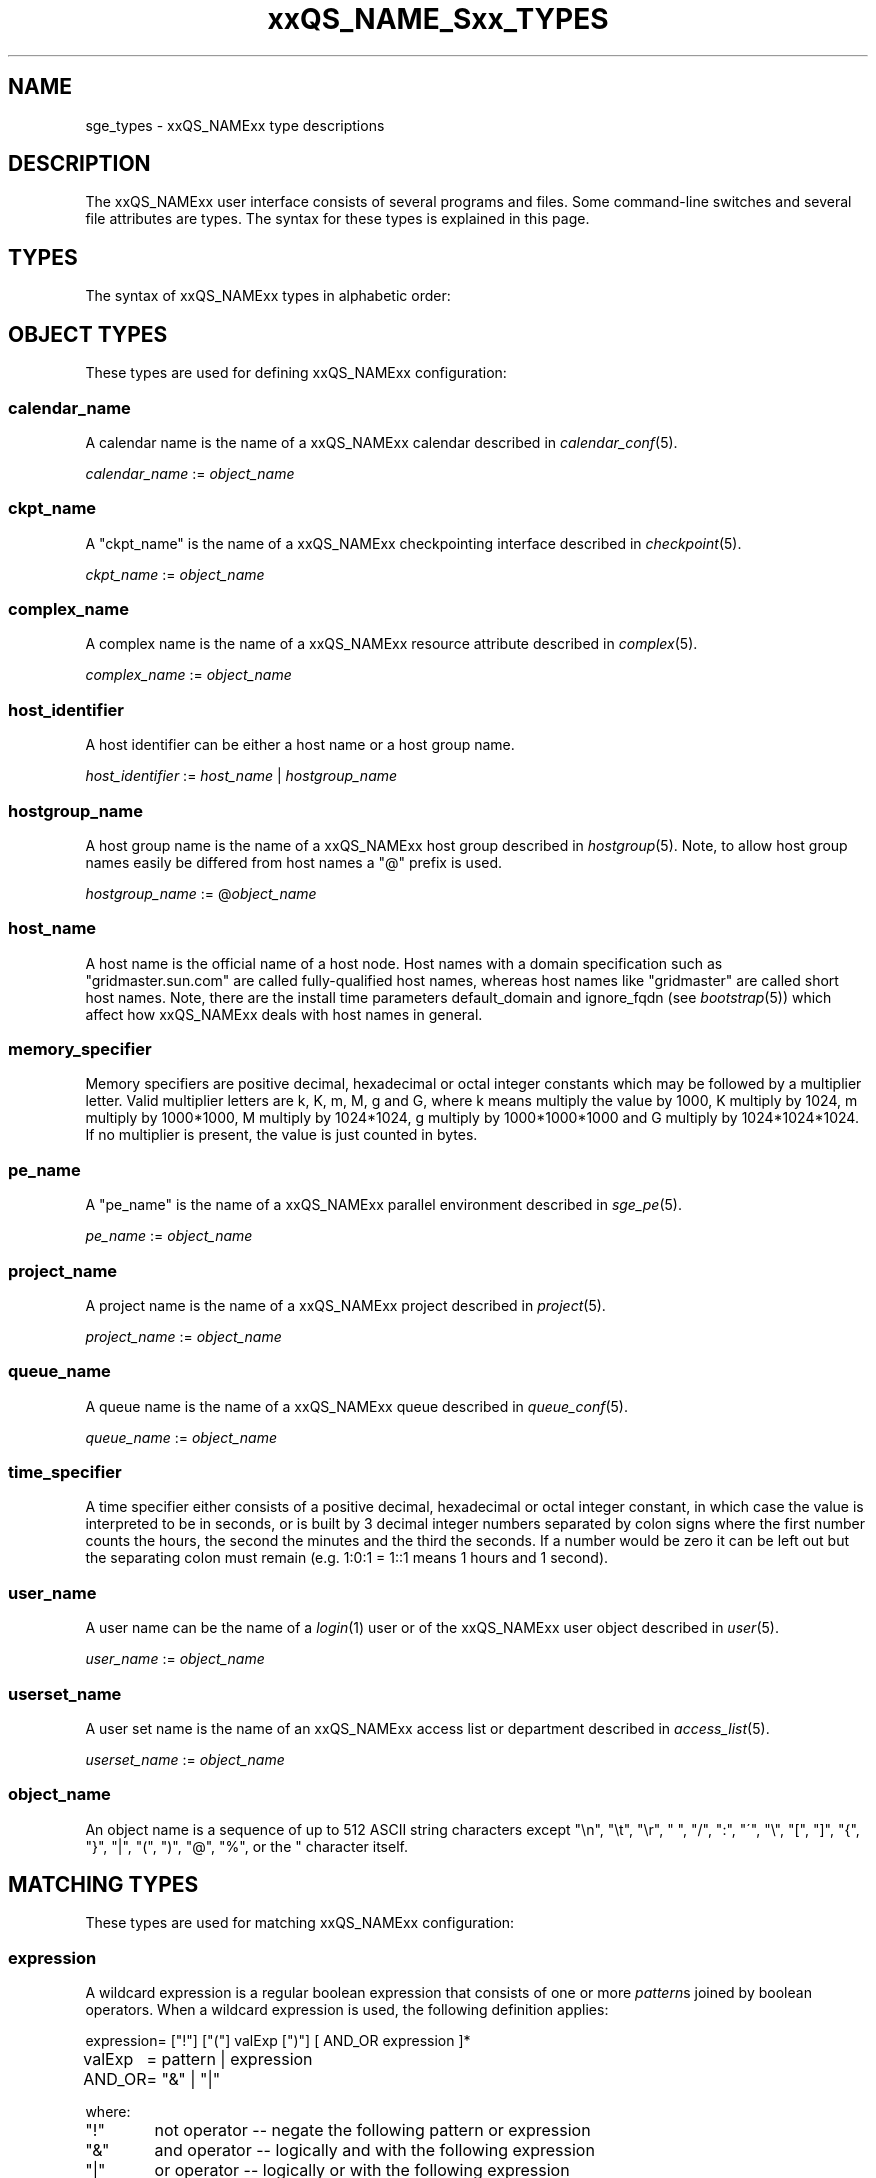'\" t
.\"___INFO__MARK_BEGIN__
.\"
.\" Copyright: 2004-2007 by Sun Microsystems, Inc.
.\"
.\"___INFO__MARK_END__
.\"
.\" $RCSfile: sge_types.1,v $     Last Update: $Date: 2007-02-14 12:58:38 $     Revision: $Revision: 1.16 $
.\"
.\"
.\" Some handy macro definitions [from Tom Christensen's man(1) manual page].
.\"
.de SB		\" small and bold
.if !"\\$1"" \\s-2\\fB\&\\$1\\s0\\fR\\$2 \\$3 \\$4 \\$5
..
.\"
.de T		\" switch to typewriter font
.ft CW		\" probably want CW if you don't have TA font
..
.\"
.de TY		\" put $1 in typewriter font
.if t .T
.if n ``\c
\\$1\c
.if t .ft P
.if n \&''\c
\\$2
..
.\"
.de M		\" man page reference
\\fI\\$1\\fR\\|(\\$2)\\$3
..
.TH xxQS_NAME_Sxx_TYPES 1 "$Date: 2007-02-14 12:58:38 $" "xxRELxx" "xxQS_NAMExx User Commands"
.\"
.SH NAME
sge_types - xxQS_NAMExx type descriptions 
.\"
.SH DESCRIPTION
.\"
The xxQS_NAMExx
user interface consists of several programs and files. Some command-line 
switches and several file attributes are types. The syntax for these
types is explained in this page.
.PP
.\"
.SH "TYPES"
The syntax of xxQS_NAMExx types in alphabetic order:
.\"
.\" expression        => a regular boolean expression
.\" pattern           => a pattern definition
.\" qdomain           => wc_qdomain without expression
.\" qinstance         => wc_qinstance without expression
.\" range             := n[-m[:s]][,n[-m[:s]],...]
.\" wc_host           := wildcard expression matching a host
.\" wc_hostgroup      := wildcard expression matching a hostgroup
.\" wc_job            := job-id|job-name|pattern
.\" wc_job_range      := wc_job[ -t range]
.\" wc_job_list       := wc_job[,wc_job,...]
.\" wc_job_range_list := wc_job_range[,wc_job_range,...]
.\" wc_qdomain        := wc_cqueue@wc_hostgroup
.\" wc_qinstance      := wc_cqueue@wc_host
.\" wc_queue          := wc_cqueue|wc_qdomain|wc_qinstance
.\" wc_queue_list     := wc_queue[,wc_queue,...]
.\" wc_user           := user_name|pattern
.\" wc_user_list      := wc_user[,wc_user,...]
.\" wc_project        := project|pattern
.\" wc_pe_name        := pe_name|pattern
.\"
.SH "OBJECT TYPES"
These types are used for defining xxQS_NAMExx configuration:
.\"
.SS "\fBcalendar_name\fP"
A calendar name is the name of a xxQS_NAMExx calendar described in
.M calendar_conf 5 . 
.PP
\fIcalendar_name\fP := \fIobject_name\fP
.fi
.\"
.SS "\fBckpt_name\fP"
A "ckpt_name" is the name of a xxQS_NAMExx checkpointing interface described in
.M checkpoint 5 . 
.PP
\fIckpt_name\fP := \fIobject_name\fP
.fi
.\"
.SS "\fBcomplex_name\fP"
A complex name is the name of a xxQS_NAMExx resource attribute described in 
.M complex 5 . 
.PP
\fIcomplex_name\fP := \fIobject_name\fP
.fi
.\"
.SS "\fBhost_identifier\fP"
A host identifier can be either a host name or a host group name. 
.PP
\fIhost_identifier\fP := \fIhost_name\fP | \fIhostgroup_name\fP
.fi
.\"
.SS "\fBhostgroup_name\fP"
A host group name is the name of a xxQS_NAMExx host group described in
.M hostgroup 5 .
Note, to allow host group names easily be differed from host names 
a "@" prefix is used.
.PP
\fIhostgroup_name\fP := @\fIobject_name\fP
.PP
.fi
.\"
.SS "\fBhost_name\fP"
A host name is the official name of a host node. Host names with a domain 
specification such as "gridmaster.sun.com" are called fully-qualified host names, 
whereas host names like "gridmaster" are called short host names. Note, there 
are the install time parameters default_domain and ignore_fqdn (see 
.M bootstrap 5 )
which affect how xxQS_NAMExx deals with host names in general. 
.fi
.\"
.SS "\fBmemory_specifier\fP"
Memory specifiers are positive decimal, hexadecimal or octal
integer  constants  which  may  be  followed by a multiplier
letter. Valid multiplier letters are k, K, m, M,  g  and  G,
where  k  means  multiply  the  value by 1000, K multiply by
1024, m multiply by 1000*1000, M multiply  by  1024*1024,  g
multiply by 1000*1000*1000 and G multiply by 1024*1024*1024.
If no multiplier is present, the value is  just  counted  in
bytes.
.\"
.SS "\fBpe_name\fP"
A "pe_name" is the name of a xxQS_NAMExx parallel environment described in
.M sge_pe 5 . 
.PP
\fIpe_name\fP := \fIobject_name\fP
.fi
.\"
.SS "\fBproject_name\fP"
A project name is the name of a xxQS_NAMExx project described in
.M project 5 . 
.PP
\fIproject_name\fP := \fIobject_name\fP
.fi
.\"
.SS "\fBqueue_name\fP"
A queue name is the name of a xxQS_NAMExx queue described in
.M queue_conf 5 .
.PP
\fIqueue_name \fP := \fIobject_name\fP
.fi
.\"
.SS "\fBtime_specifier\fP"
A time specifier either consists of a positive decimal, hexadecimal or 
octal integer constant, in which case the value is interpreted to be in 
seconds, or is built by 3 decimal integer numbers separated by colon 
signs where the first number counts the hours, the second the minutes 
and the third the seconds. If a number would be zero it can be left 
out but the separating colon must remain (e.g. 1:0:1 = 1::1 means 1 
hours and 1 second).
.\"
.SS "\fBuser_name\fP"
A user name can be the name of a 
.M login 1 
user or of the xxQS_NAMExx user object described in
.M user 5 . 
.PP
\fIuser_name\fP := \fIobject_name\fP
.fi
.\"
.SS "\fBuserset_name\fP"
A user set name is the name of an xxQS_NAMExx access list or department described in
.M access_list 5 . 
.PP
\fIuserset_name\fP := \fIobject_name\fP
.fi
.\"
.SS "\fBobject_name\fP"
An object name is a sequence of up to 512 ASCII string characters except 
"\\n", "\\t", "\\r", " ", "/", ":", "\'", "\\", "[", "]", "{", "}", 
"|", "(", ")", "@", "%", or the " character itself.
.fi
.SH "MATCHING TYPES"
These types are used for matching xxQS_NAMExx configuration:
.\"
.\"
.SS "\fBexpression\fP"
A wildcard expression is a regular boolean expression that consists of
one or more \fIpattern\fPs joined by boolean operators. 
When a wildcard expression is used, the following definition applies:
.PP
.\"
.nf
.ta \w'XXXXXXXX'u
expression	= ["!"] ["("] valExp [")"] [ AND_OR expression ]*
valExp	= pattern | expression
AND_OR	= "&" | "|"
.fi
.PP
where:
.PP
.\"
.nf
.ta \w'XXXXXXXXXX'u
"!"	not operator -- negate the following pattern or expression 
"&"	and operator -- logically and with the following expression
"|"	or operator -- logically or with the following expression
"("	open bracket -- begin an inner expression.
")"	close bracket -- end an inner expression. 
"pattern"	see the \fIpattern\fP definition thats follow
.fi
.PP
The expression itself should be put inside quotes ('"') to ensure that
clients receive the complete expression.
.PP
.\"
.ta
e.g.
.RS
<<<<<<< sge_types.1
.ta \w'XXXXXXXXXXXXX'u
"!(lx*|sol*)&*64*"	not begin with lx or sol, but contain 64
"(rh_3*|suse_[89]*)&!rh_3.1"	attribute rh_3*, suse_8* or suse_9*, but do not on a rh_3.1
=======
.nf
.ta \w'XXXXXXXXXXXXXXXXXX'u
"(lx*|sol*)&*64*" any string beginning with either "lx" or
                  "sol" and containing "64"
"rh_3*&!rh_3.1"   any string beginning with "rh_3", except
                  "rh_3.1"
>>>>>>> 1.15
.fi
.\"
.SS "\fBpattern\fP"
When patterns are used the following definitions apply:
.PP
.nf
.ta \w'XXXXXXXX'u
"*"	matches any character and any number of characters 
	(between 0 and inv).
"?"	matches any character. It cannot be no character
"."	is the character ".". It has no other meaning
"\\"	escape character. "\\\\" = "\\", "\\*" = "*", "\\?" = "?"
"[...]"	specifies an array or a range of allowed 
	characters for one character at a specific position.
        Character ranges may be specified using the a-z notation.
        The caret symbol (^) is \fBnot\fP interpreted as a logical
        not; it is intrepreted literally.

For more details please see 
.M fnmatch 5
.\"

.fi
.PP
The pattern itself should be put inside quotes ('"') to ensure that
clients receive the complete pattern.
.PP
.SS "\fBrange\fP"
The task range specifier has the form 
.sp 1
n[-m[:s]][,n[-m[:s]], ...] 
or 
n[-m[:s]][ n[-m[:s]] ...] 
.sp 1
and thus consists of a comma or blank separated
list of range specifiers n[-m[:s]]. The ranges are concatenated to the
complete task id range. Each range may be a single number, a simple
range of the form n-m or a range with a step size.
.PP
.SS "\fBwc_host\fP"
A wildcard host specification (\fIwc_host\fP) is a 
wildcard expression which might match one or more hosts used in the cluster.
The first character of that string never begins with an at-character ('@'), even
if the expression begins with a wildcard character.
.PP
.\"
.nf
.ta
e.g.
.RS
.ta \w'XXXXXXXXXXXXX'u
*	all hosts
a*	all host beginning with an 'a'	
.fi
.\"
.SS "\fBwc_hostgroup\fP"
A wildcard hostgroup specification (\fIwc_hostgroup\fP) is a 
wildcard expression which might match one or more hostgroups.
The first character of that string is always an at-character ('@').
.PP
More information concerning hostgroups can be found in
.M hostgroup 5
.PP
.nf
.ta
e.g.
.RS
.ta \w'XXXXXXXXXXXXX'u
@*	all hostgroups in the cluster
@solaris	the @solaris hostgroup
.fi
.\"
.SS "\fBwc_job\fP"
The wildcard job specification is a placeholder for job ids, job names 
include job name pattern. A job id always references one
job, while the names and pattern might reference multiple jobs.
.sp 1
wc_job := job-id | job-name | pattern
.PP
.SS "\fBwc_job_range\fP"
The wildcard job range specification allows to reference specific array
tasks for one or multipe jobs. The job is referenced via wc_job and in
addition gets a range specifier for the array tasks.
.sp 1
wc_job_range := wc_job [ -t range]
.PP
.SS "\fBwc_job_list\fP"
The wildcard job list specification allows to reference multiple jobs 
with one command.
.PP
wc_job_list := wc_job [ , wc_job , ...]
.PP
.SS "\fBwc_job_range_list\fP"
The wildcard job range list (\fIwc_job_range_list\fP) is specified by 
one of the following forms:
.sp 1
.ta 0.5i
    \fIwc_job[ -t range][{, }wc_job[ -t range]{, }...]\fP
.ta 0.0i
.sp 1
If present, the \fItask_range\fP restricts the effect of the \fIqmod\fP
operation to the array job task range specified as suffix to the job id
(see the \fB\-t\fP option to
.M qsub 1
for further details on array jobs).
.PP
.SS "\fBwc_qdomain\fP"
\fIwc_qdomain\fP := \fIwc_cqueue\fP "@" \fIwc_hostgroup\fP
.PP
A wildcard expression queue domain specification (\fIwc_qdomain\fP) starts with a wildcard
expression cluster queue name (\fIwc_cqueue\fP) followed by an at-character '@' 
and a wildcard expression hostgroup specification (\fIwc_hostgroup\fP).
.PP
\fIwc_qdomain\fP are used to address a group of queue instances.
All queue instances residing on a hosts which is part of matching hostgroups
will be addressed. Please note, that \fIwc_hostgroup\fP always begins with
an at-character.
.PP
.nf
.ta
e.g.
.RS
.ta \w'XXXXXXXXXXXXX'u
*@@*	all queue instances whose underlaying
	host is part of at least one hostgroup
a*@@e*	all queue instances begins with a whose underlaying
	host is part of at least one hostgroup begin with e
*@@solaris	all queue instances on hosts part of
	the @solaris hostgroup
.fi
.\"
.SS "\fBwc_cqueue\fP"
A wildcard expression cluster queue specification (\fIwc_cqueue\fP) is a 
wildcard expression which might match one or more cluster queues used in the cluster.
That string never contains an at-character ('@'), even if the expression begins with a 
wildcard character.
.PP
.\"
.nf
.ta
e.g.
.RS
.ta \w'XXXXXXXXXXXXX'u
*	all cluster queues
a*	all cluster queues beginning with an 'a'
a*&!adam	all cluster queues beginning with an 'a',but not adam
.fi
.\"
.SS "\fBwc_qinstance\fP"
\fIwc_qinstance\fP := \fIwc_cqueue\fP "@" \fIwc_host\fP
.PP
A wildcard expression queue instance specification (\fIwc_qinstance\fP) starts 
with a wildcard expression cluster queue name (\fIwc_cqueue\fP) followed by an 
at-character '@' and a wildcard expression hostname (\fIwc_host\fP).
.PP
\fIwc_qinstance\fP expressions are used to address a group
of queue instances whose underlaying hostname matches the given expression.
Please note that the first character of \fIwc_host\fP does never match 
the at-character '@'. 
.PP
.nf
.ta
e.g.
.RS
.ta \w'XXXXXXXXXXXXX'u
*@*	all queue instances in the cluster
*@b*	all queue instances whose 
	hostname begins with a 'b'
*@b*|c*	all queue instances whose 
	hostname begins with a 'b' or 'c'
.fi
.\"
.SS "\fBwc_queue\fP"
\fIwc_queue\fP := \fIwc_cqueue\fP | \fIwc_qdomain\fP | \fIwc_qinstance\fP 
.PP
A wildcard queue expression (\fIwc_queue\fP) might either be a wildcard expression 
cluster queue specification (\fIwc_cqueue\fP) or a wildcard expression queue domain
specification (\fIwc_qdomain\fP) or a wildcard expression queue instance specification
(\fIwc_qinstance\fP).
.PP
.nf
.ta 
e.g.
.RS
.ta \w'XXXXXXXXXXXXXXXXX'u
big_*1	cluster queues which begin with 
	"big_" and end with "1" 
big_*&!*1	cluster queues which begin with 
	"big_" ,but does not end with "1" 
*@fangorn	all qinstances residing on host 
	fangorn
.fi
.\"
.SS "\fBwc_queue_list\fP"
\fIwc_queue_list\fP := \fIwc_queue\fP ["," \fIwc_queue\fP "," ...]
.PP
Comma separated list of wc_queue elements.
.PP
e.g. 
.RS
big, medium_*@@sol*, *@fangorn.sun.com
.PP
.SS "\fBwc_user\fP"
A wildcard user name pattern is either a wildcard user name specification
or a full user name.
.PP
wc_user := user_name | pattern
.PP
.SS "\fbwc_user_list\fP"
A list of user names.
.PP
wc_user_list := wc_user [ , wc_user , ...]
.PP
.SS "\fBwc_project\fP"
A wildcard project name pattern is either a wildcard project name specification
or a full project name.
.PP
wc_project := project | pattern
.PP
.SS "\fBwc_pe_name\fP"
A wildcard parallel environment name pattern is either a wildcard pe name specification
or a full pe name.
.PP
wc_pe_name := pe_name | pattern
.PP
.\"
.SH SEE ALSO
.M qacct 1 ,
.M qconf 1 ,
.M qquota 1
.\"
.SH COPYRIGHT
Copyright: 2004-2007 by Sun Microsystems, Inc.
